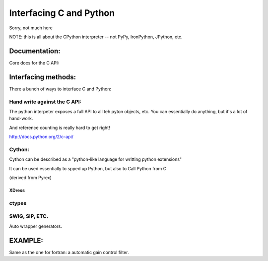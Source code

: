 Interfacing C and Python
################################

Sorry, not much here

NOTE: this is all about the CPython interpreter -- not PyPy, IronPython, JPython, etc.

Documentation:
================

Core docs for the C API:




Interfacing methods:
======================

There a bunch of ways to interface C and Python:

Hand write against the C API:
------------------------------

The python interpeter exposes a full API to all teh pyton objects, etc. You can essentially do anything, but it's a lot of hand-work.

And reference counting is really hard to get right!

http://docs.python.org/2/c-api/

Cython:
------------------

Cython can be described as a "python-like language for writting python extensions"

It can be used essentially to spped up Python, but also to Call Python from C

(derived from Pyrex)

XDress
........

ctypes
--------


SWIG, SIP, ETC.
----------------

Auto wrapper generators.


EXAMPLE:
============

Same as the one for fortran: a automatic gain control filter.